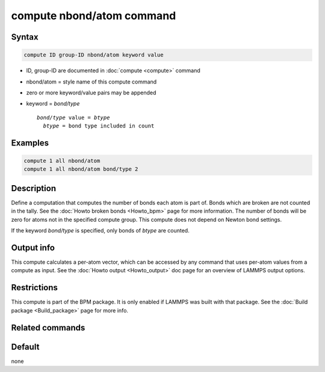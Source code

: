 .. index:: compute nbond/atom

compute nbond/atom command
==========================

Syntax
""""""

.. code-block:: LAMMPS

   compute ID group-ID nbond/atom keyword value

* ID, group-ID are documented in :doc:`compute <compute>` command
* nbond/atom = style name of this compute command
* zero or more keyword/value pairs may be appended
* keyword = *bond/type*

  .. parsed-literal::

       *bond/type* value = *btype*
         *btype* = bond type included in count

Examples
""""""""

.. code-block:: LAMMPS

   compute 1 all nbond/atom
   compute 1 all nbond/atom bond/type 2

Description
"""""""""""

.. versionadded:: 4May2022

Define a computation that computes the number of bonds each atom is
part of.  Bonds which are broken are not counted in the tally.  See
the :doc:`Howto broken bonds <Howto_bpm>` page for more information.
The number of bonds will be zero for atoms not in the specified
compute group. This compute does not depend on Newton bond settings.

If the keyword *bond/type* is specified, only bonds of *btype* are
counted.

Output info
"""""""""""

This compute calculates a per-atom vector, which can be accessed by
any command that uses per-atom values from a compute as input.  See
the :doc:`Howto output <Howto_output>` doc page for an overview of
LAMMPS output options.

Restrictions
""""""""""""

This compute is part of the BPM package.  It is only enabled if LAMMPS was
built with that package.  See the :doc:`Build package <Build_package>`
page for more info.

Related commands
""""""""""""""""

Default
"""""""

none
